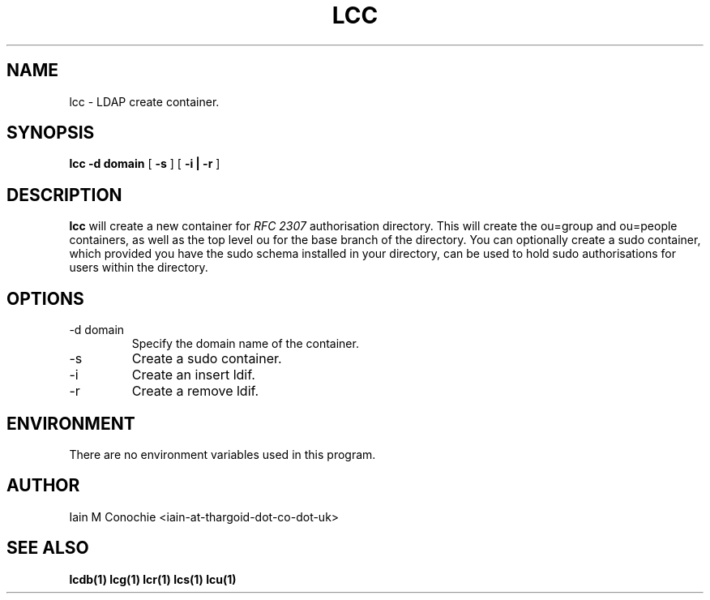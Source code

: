 .TH LCC 1 "Version 0.1: April 13 2014" "Collection of ldap utilities" "ldap collection"
.SH NAME
lcc \- LDAP create container.
.SH SYNOPSIS
.B lcc
.B "-d domain"
[
.B -s
] [
.B "-i | -r"
]
.SH DESCRIPTION
\fBlcc\fP will create a new container for \fI RFC 2307\fP authorisation
directory. This will create the ou=group and ou=people containers, as well as 
the top level ou for the base branch of the directory. You can optionally
create a sudo container, which provided you have the sudo schema installed in
your directory, can be used to hold sudo authorisations for users within the
directory.
.SH OPTIONS
.IP "-d domain"
Specify the domain name of the container.
.IP -s
Create a sudo container.
.IP -i
Create an insert ldif.
.IP -r
Create a remove ldif.
.SH ENVIRONMENT
There are no environment variables used in this program.
.SH AUTHOR
Iain M Conochie <iain-at-thargoid-dot-co-dot-uk>
.SH "SEE ALSO"
.BR lcdb(1)
.BR lcg(1)
.BR lcr(1)
.BR lcs(1)
.BR lcu(1)
